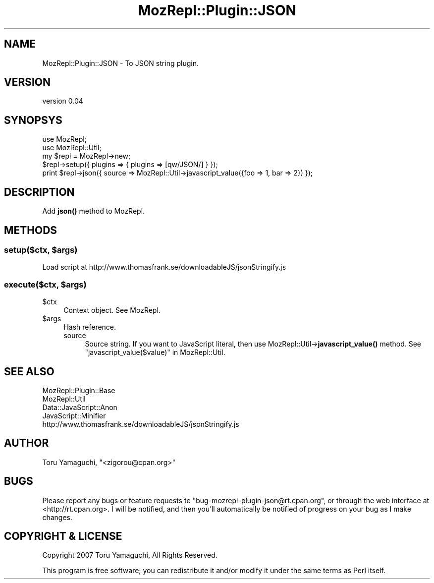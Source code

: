 .\" Automatically generated by Pod::Man 4.14 (Pod::Simple 3.40)
.\"
.\" Standard preamble:
.\" ========================================================================
.de Sp \" Vertical space (when we can't use .PP)
.if t .sp .5v
.if n .sp
..
.de Vb \" Begin verbatim text
.ft CW
.nf
.ne \\$1
..
.de Ve \" End verbatim text
.ft R
.fi
..
.\" Set up some character translations and predefined strings.  \*(-- will
.\" give an unbreakable dash, \*(PI will give pi, \*(L" will give a left
.\" double quote, and \*(R" will give a right double quote.  \*(C+ will
.\" give a nicer C++.  Capital omega is used to do unbreakable dashes and
.\" therefore won't be available.  \*(C` and \*(C' expand to `' in nroff,
.\" nothing in troff, for use with C<>.
.tr \(*W-
.ds C+ C\v'-.1v'\h'-1p'\s-2+\h'-1p'+\s0\v'.1v'\h'-1p'
.ie n \{\
.    ds -- \(*W-
.    ds PI pi
.    if (\n(.H=4u)&(1m=24u) .ds -- \(*W\h'-12u'\(*W\h'-12u'-\" diablo 10 pitch
.    if (\n(.H=4u)&(1m=20u) .ds -- \(*W\h'-12u'\(*W\h'-8u'-\"  diablo 12 pitch
.    ds L" ""
.    ds R" ""
.    ds C` ""
.    ds C' ""
'br\}
.el\{\
.    ds -- \|\(em\|
.    ds PI \(*p
.    ds L" ``
.    ds R" ''
.    ds C`
.    ds C'
'br\}
.\"
.\" Escape single quotes in literal strings from groff's Unicode transform.
.ie \n(.g .ds Aq \(aq
.el       .ds Aq '
.\"
.\" If the F register is >0, we'll generate index entries on stderr for
.\" titles (.TH), headers (.SH), subsections (.SS), items (.Ip), and index
.\" entries marked with X<> in POD.  Of course, you'll have to process the
.\" output yourself in some meaningful fashion.
.\"
.\" Avoid warning from groff about undefined register 'F'.
.de IX
..
.nr rF 0
.if \n(.g .if rF .nr rF 1
.if (\n(rF:(\n(.g==0)) \{\
.    if \nF \{\
.        de IX
.        tm Index:\\$1\t\\n%\t"\\$2"
..
.        if !\nF==2 \{\
.            nr % 0
.            nr F 2
.        \}
.    \}
.\}
.rr rF
.\" ========================================================================
.\"
.IX Title "MozRepl::Plugin::JSON 3"
.TH MozRepl::Plugin::JSON 3 "2007-06-12" "perl v5.32.0" "User Contributed Perl Documentation"
.\" For nroff, turn off justification.  Always turn off hyphenation; it makes
.\" way too many mistakes in technical documents.
.if n .ad l
.nh
.SH "NAME"
MozRepl::Plugin::JSON \- To JSON string plugin.
.SH "VERSION"
.IX Header "VERSION"
version 0.04
.SH "SYNOPSYS"
.IX Header "SYNOPSYS"
.Vb 2
\&    use MozRepl;
\&    use MozRepl::Util;
\&
\&    my $repl = MozRepl\->new;
\&    $repl\->setup({ plugins => { plugins => [qw/JSON/] } });
\&    print $repl\->json({ source => MozRepl::Util\->javascript_value({foo => 1, bar => 2}) });
.Ve
.SH "DESCRIPTION"
.IX Header "DESCRIPTION"
Add \fBjson()\fR method to MozRepl.
.SH "METHODS"
.IX Header "METHODS"
.ie n .SS "setup($ctx, $args)"
.el .SS "setup($ctx, \f(CW$args\fP)"
.IX Subsection "setup($ctx, $args)"
Load script at http://www.thomasfrank.se/downloadableJS/jsonStringify.js
.ie n .SS "execute($ctx, $args)"
.el .SS "execute($ctx, \f(CW$args\fP)"
.IX Subsection "execute($ctx, $args)"
.ie n .IP "$ctx" 4
.el .IP "\f(CW$ctx\fR" 4
.IX Item "$ctx"
Context object. See MozRepl.
.ie n .IP "$args" 4
.el .IP "\f(CW$args\fR" 4
.IX Item "$args"
Hash reference.
.RS 4
.IP "source" 4
.IX Item "source"
Source string. If you want to JavaScript literal, then use MozRepl::Util\->\fBjavascript_value()\fR method.
See \*(L"javascript_value($value)\*(R" in MozRepl::Util.
.RE
.RS 4
.RE
.SH "SEE ALSO"
.IX Header "SEE ALSO"
.IP "MozRepl::Plugin::Base" 4
.IX Item "MozRepl::Plugin::Base"
.PD 0
.IP "MozRepl::Util" 4
.IX Item "MozRepl::Util"
.IP "Data::JavaScript::Anon" 4
.IX Item "Data::JavaScript::Anon"
.IP "JavaScript::Minifier" 4
.IX Item "JavaScript::Minifier"
.IP "http://www.thomasfrank.se/downloadableJS/jsonStringify.js" 4
.IX Item "http://www.thomasfrank.se/downloadableJS/jsonStringify.js"
.PD
.SH "AUTHOR"
.IX Header "AUTHOR"
Toru Yamaguchi, \f(CW\*(C`<zigorou@cpan.org>\*(C'\fR
.SH "BUGS"
.IX Header "BUGS"
Please report any bugs or feature requests to
\&\f(CW\*(C`bug\-mozrepl\-plugin\-json@rt.cpan.org\*(C'\fR, or through the web interface at
<http://rt.cpan.org>.  I will be notified, and then you'll automatically be
notified of progress on your bug as I make changes.
.SH "COPYRIGHT & LICENSE"
.IX Header "COPYRIGHT & LICENSE"
Copyright 2007 Toru Yamaguchi, All Rights Reserved.
.PP
This program is free software; you can redistribute it and/or modify it
under the same terms as Perl itself.
